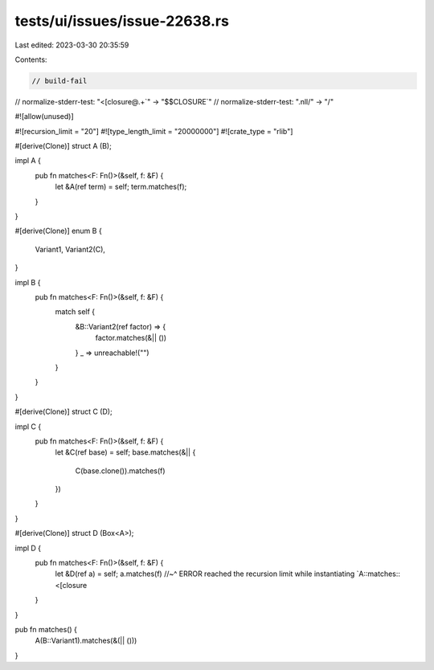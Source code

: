 tests/ui/issues/issue-22638.rs
==============================

Last edited: 2023-03-30 20:35:59

Contents:

.. code-block:: rs

    // build-fail
// normalize-stderr-test: "<\[closure@.+`" -> "$$CLOSURE`"
// normalize-stderr-test: ".nll/" -> "/"

#![allow(unused)]

#![recursion_limit = "20"]
#![type_length_limit = "20000000"]
#![crate_type = "rlib"]

#[derive(Clone)]
struct A (B);

impl A {
    pub fn matches<F: Fn()>(&self, f: &F) {
        let &A(ref term) = self;
        term.matches(f);
    }
}

#[derive(Clone)]
enum B {
    Variant1,
    Variant2(C),
}

impl B {
    pub fn matches<F: Fn()>(&self, f: &F) {
        match self {
            &B::Variant2(ref factor) => {
                factor.matches(&|| ())
            }
            _ => unreachable!("")
        }
    }
}

#[derive(Clone)]
struct C (D);

impl C {
    pub fn matches<F: Fn()>(&self, f: &F) {
        let &C(ref base) = self;
        base.matches(&|| {
            C(base.clone()).matches(f)
        })
    }
}

#[derive(Clone)]
struct D (Box<A>);

impl D {
    pub fn matches<F: Fn()>(&self, f: &F) {
        let &D(ref a) = self;
        a.matches(f)
        //~^ ERROR reached the recursion limit while instantiating `A::matches::<[closure
    }
}

pub fn matches() {
    A(B::Variant1).matches(&(|| ()))
}


